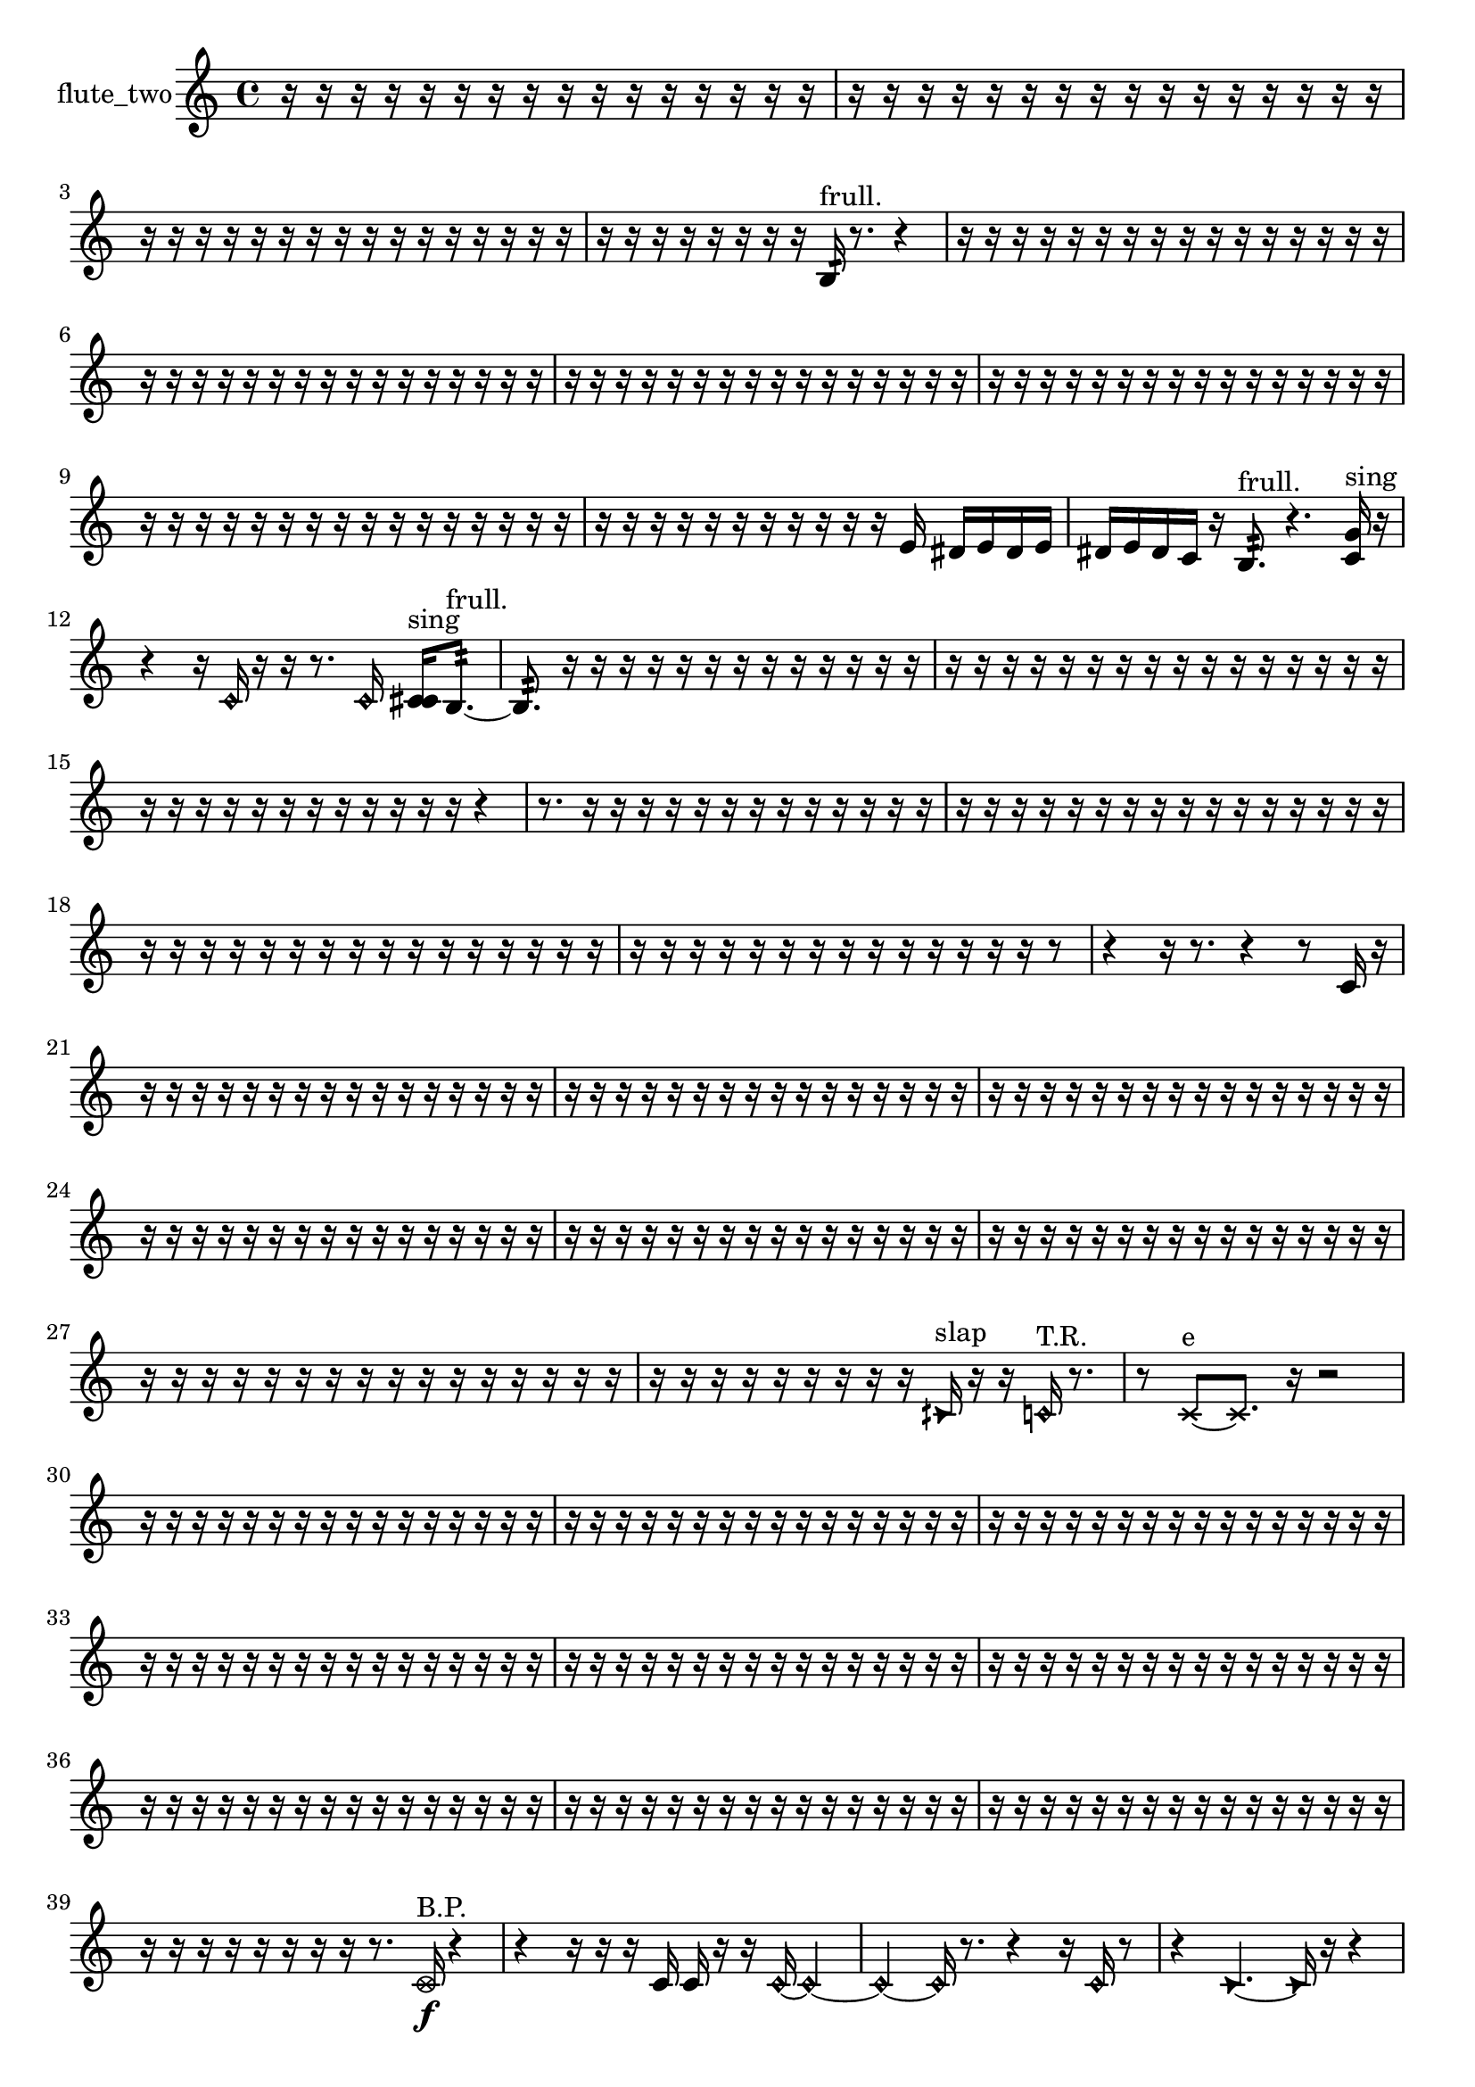 % [notes] external for Pure Data
% development-version July 14, 2014 
% by Jaime E. Oliver La Rosa
% la.rosa@nyu.edu
% @ the Waverly Labs in NYU MUSIC FAS
% Open this file with Lilypond
% more information is available at lilypond.org
% Released under the GNU General Public License.

% HEADERS

glissandoSkipOn = {
  \override NoteColumn.glissando-skip = ##t
  \hide NoteHead
  \hide Accidental
  \hide Tie
  \override NoteHead.no-ledgers = ##t
}

glissandoSkipOff = {
  \revert NoteColumn.glissando-skip
  \undo \hide NoteHead
  \undo \hide Tie
  \undo \hide Accidental
  \revert NoteHead.no-ledgers
}
flute_two_part = {

  \time 4/4

  \clef treble 
  % ________________________________________bar 1 :
  r16  r16  r16  r16 
  r16  r16  r16  r16 
  r16  r16  r16  r16 
  r16  r16  r16  r16  |
  % ________________________________________bar 2 :
  r16  r16  r16  r16 
  r16  r16  r16  r16 
  r16  r16  r16  r16 
  r16  r16  r16  r16  |
  % ________________________________________bar 3 :
  r16  r16  r16  r16 
  r16  r16  r16  r16 
  r16  r16  r16  r16 
  r16  r16  r16  r16  |
  % ________________________________________bar 4 :
  r16  r16  r16  r16 
  r16  r16  r16  r16 
  b16:32^\markup {frull. }  r8. 
  r4  |
  % ________________________________________bar 5 :
  r16  r16  r16  r16 
  r16  r16  r16  r16 
  r16  r16  r16  r16 
  r16  r16  r16  r16  |
  % ________________________________________bar 6 :
  r16  r16  r16  r16 
  r16  r16  r16  r16 
  r16  r16  r16  r16 
  r16  r16  r16  r16  |
  % ________________________________________bar 7 :
  r16  r16  r16  r16 
  r16  r16  r16  r16 
  r16  r16  r16  r16 
  r16  r16  r16  r16  |
  % ________________________________________bar 8 :
  r16  r16  r16  r16 
  r16  r16  r16  r16 
  r16  r16  r16  r16 
  r16  r16  r16  r16  |
  % ________________________________________bar 9 :
  r16  r16  r16  r16 
  r16  r16  r16  r16 
  r16  r16  r16  r16 
  r16  r16  r16  r16  |
  % ________________________________________bar 10 :
  r16  r16  r16  r16 
  r16  r16  r16  r16 
  r16  r16  r16  e'16 
  dis'16  e'16  dis'16  e'16  |
  % ________________________________________bar 11 :
  dis'16  e'16  dis'16  c'16 
  r16  b8.:32^\markup {frull. } 
  r4. 
  <c' g' >16^\markup {sing }  r16  |
  % ________________________________________bar 12 :
  r4 
  r16  \once \override NoteHead.style = #'harmonic c'16  r16  r16 
  r8.  \once \override NoteHead.style = #'harmonic c'16 
  <c' cis' >16^\markup {sing }  b8.:32~^\markup {frull. }  |
  % ________________________________________bar 13 :
  b8.:32  r16 
  r16  r16  r16  r16 
  r16  r16  r16  r16 
  r16  r16  r16  r16  |
  % ________________________________________bar 14 :
  r16  r16  r16  r16 
  r16  r16  r16  r16 
  r16  r16  r16  r16 
  r16  r16  r16  r16  |
  % ________________________________________bar 15 :
  r16  r16  r16  r16 
  r16  r16  r16  r16 
  r16  r16  r16  r16 
  r4  |
  % ________________________________________bar 16 :
  r8.  r16 
  r16  r16  r16  r16 
  r16  r16  r16  r16 
  r16  r16  r16  r16  |
  % ________________________________________bar 17 :
  r16  r16  r16  r16 
  r16  r16  r16  r16 
  r16  r16  r16  r16 
  r16  r16  r16  r16  |
  % ________________________________________bar 18 :
  r16  r16  r16  r16 
  r16  r16  r16  r16 
  r16  r16  r16  r16 
  r16  r16  r16  r16  |
  % ________________________________________bar 19 :
  r16  r16  r16  r16 
  r16  r16  r16  r16 
  r16  r16  r16  r16 
  r16  r16  r8  |
  % ________________________________________bar 20 :
  r4 
  r16  r8. 
  r4 
  r8  c'16  r16  |
  % ________________________________________bar 21 :
  r16  r16  r16  r16 
  r16  r16  r16  r16 
  r16  r16  r16  r16 
  r16  r16  r16  r16  |
  % ________________________________________bar 22 :
  r16  r16  r16  r16 
  r16  r16  r16  r16 
  r16  r16  r16  r16 
  r16  r16  r16  r16  |
  % ________________________________________bar 23 :
  r16  r16  r16  r16 
  r16  r16  r16  r16 
  r16  r16  r16  r16 
  r16  r16  r16  r16  |
  % ________________________________________bar 24 :
  r16  r16  r16  r16 
  r16  r16  r16  r16 
  r16  r16  r16  r16 
  r16  r16  r16  r16  |
  % ________________________________________bar 25 :
  r16  r16  r16  r16 
  r16  r16  r16  r16 
  r16  r16  r16  r16 
  r16  r16  r16  r16  |
  % ________________________________________bar 26 :
  r16  r16  r16  r16 
  r16  r16  r16  r16 
  r16  r16  r16  r16 
  r16  r16  r16  r16  |
  % ________________________________________bar 27 :
  r16  r16  r16  r16 
  r16  r16  r16  r16 
  r16  r16  r16  r16 
  r16  r16  r16  r16  |
  % ________________________________________bar 28 :
  r16  r16  r16  r16 
  r16  r16  r16  r16 
  r16  \once \override NoteHead.style = #'triangle cih'16^\markup {slap }  r16  r16 
  \once \override NoteHead.style = #'harmonic c'16^\markup {T.R. }  r8.  |
  % ________________________________________bar 29 :
  r8  \xNote c'8~^\markup {e } 
  \xNote c'8.  r16 
  r2  |
  % ________________________________________bar 30 :
  r16  r16  r16  r16 
  r16  r16  r16  r16 
  r16  r16  r16  r16 
  r16  r16  r16  r16  |
  % ________________________________________bar 31 :
  r16  r16  r16  r16 
  r16  r16  r16  r16 
  r16  r16  r16  r16 
  r16  r16  r16  r16  |
  % ________________________________________bar 32 :
  r16  r16  r16  r16 
  r16  r16  r16  r16 
  r16  r16  r16  r16 
  r16  r16  r16  r16  |
  % ________________________________________bar 33 :
  r16  r16  r16  r16 
  r16  r16  r16  r16 
  r16  r16  r16  r16 
  r16  r16  r16  r16  |
  % ________________________________________bar 34 :
  r16  r16  r16  r16 
  r16  r16  r16  r16 
  r16  r16  r16  r16 
  r16  r16  r16  r16  |
  % ________________________________________bar 35 :
  r16  r16  r16  r16 
  r16  r16  r16  r16 
  r16  r16  r16  r16 
  r16  r16  r16  r16  |
  % ________________________________________bar 36 :
  r16  r16  r16  r16 
  r16  r16  r16  r16 
  r16  r16  r16  r16 
  r16  r16  r16  r16  |
  % ________________________________________bar 37 :
  r16  r16  r16  r16 
  r16  r16  r16  r16 
  r16  r16  r16  r16 
  r16  r16  r16  r16  |
  % ________________________________________bar 38 :
  r16  r16  r16  r16 
  r16  r16  r16  r16 
  r16  r16  r16  r16 
  r16  r16  r16  r16  |
  % ________________________________________bar 39 :
  r16  r16  r16  r16 
  r16  r16  r16  r16 
  r8.  \once \override NoteHead.style = #'xcircle c'16\f^\markup {B.P. } 
  r4  |
  % ________________________________________bar 40 :
  r4 
  r16  r16  r16  c'16 
  c'16  r16  r16  \once \override NoteHead.style = #'harmonic c'16~ 
  \once \override NoteHead.style = #'harmonic c'4~  |
  % ________________________________________bar 41 :
  \once \override NoteHead.style = #'harmonic c'4~ 
  \once \override NoteHead.style = #'harmonic c'16  r8. 
  r4 
  r16  \once \override NoteHead.style = #'harmonic c'16  r8  |
  % ________________________________________bar 42 :
  r4 
  \once \override NoteHead.style = #'triangle c'4.~ 
  \once \override NoteHead.style = #'triangle c'16  r16 
  r4  |
  % ________________________________________bar 43 :
  r4 
  c'16  \once \override NoteHead.style = #'xcircle c'8.^\markup {B.P. } 
  r16  r16  r16  r16 
  r4  |
  % ________________________________________bar 44 :
  r4 
  r16  r16  r16  r16 
  r16  r8. 
  r4  |
  % ________________________________________bar 45 :
  r8  c'16  r16 
  r16  \xNote c'16^\markup {o }  \once \override NoteHead.style = #'xcircle c'8~^\markup {B.P. } 
  \once \override NoteHead.style = #'xcircle c'4 
  r16  \xNote c'16^\markup {o }  \xNote c'16^\markup {e }  r16  |
  % ________________________________________bar 46 :
  r2 
  r4 
  r16  r16  \once \override NoteHead.style = #'triangle gis'8~^\markup {slap }  |
  % ________________________________________bar 47 :
  \once \override NoteHead.style = #'triangle gis'2 
  r16  r16  c'16  r16 
  r4  |
  % ________________________________________bar 48 :
  r8.  r16 
  \once \override NoteHead.style = #'triangle c'4. 
  r8 
  r8  \once \override NoteHead.style = #'harmonic dis'16^\markup {T.R. }  r16  |
  % ________________________________________bar 49 :
  e''16  r8. 
  r8.  r16 
  r16  r16  r16  r16 
  r16  r16  r16  r16  |
  % ________________________________________bar 50 :
  r16  r16  r16  r16 
  r16  r16  r16  r16 
  r16  r16  r16  r16 
  r16  r16  r16  r16  |
  % ________________________________________bar 51 :
  r16  r16  r16  r16 
  r16  r16  r16  r16 
  r16  r16  r16  r16 
  r16  r16  r16  r16  |
  % ________________________________________bar 52 :
  r16  r16  r16  r16 
  r16  r16  r16  r16 
  r16  r16  r16  r16 
  r16  r16  r16  r16  |
  % ________________________________________bar 53 :
  r16  r16  r16  r16 
  r2 
  r16  r16  r16  \once \override NoteHead.style = #'harmonic e''16~  |
  % ________________________________________bar 54 :
  \once \override NoteHead.style = #'harmonic e''8.  r16 
  \once \override NoteHead.style = #'xcircle dis'16  \once \override NoteHead.style = #'xcircle dis'16  \once \override NoteHead.style = #'xcircle e'16  \once \override NoteHead.style = #'xcircle dis'16 
  \once \override NoteHead.style = #'xcircle e'16  \once \override NoteHead.style = #'xcircle e'16  \once \override NoteHead.style = #'xcircle dis'16  \once \override NoteHead.style = #'xcircle e'16 
  r16  r16  r16  r16  |
  % ________________________________________bar 55 :
  r16  r16  r16  r16 
  r16  r16  r16  r16 
  r16  r16  r8 
  r8.  r16  |
  % ________________________________________bar 56 :
  r4. 
  gis''16  r16 
  r16  r16  r8 
  r4  |
  % ________________________________________bar 57 :
  r16  \once \override NoteHead.style = #'harmonic gis''16  r16  r16 
  r2 
  r16  \once \override NoteHead.style = #'xcircle e'16  \once \override NoteHead.style = #'xcircle dis'16  \once \override NoteHead.style = #'xcircle e'16  |
  % ________________________________________bar 58 :
  \once \override NoteHead.style = #'xcircle dis'16  \once \override NoteHead.style = #'xcircle e'16  \once \override NoteHead.style = #'xcircle dis'16  \once \override NoteHead.style = #'xcircle e'16 
  \once \override NoteHead.style = #'xcircle dis'16  r8  r16 
  r4 
  e'16  dis'16  e'16  dis'16  |
  % ________________________________________bar 59 :
  e'16  dis'16  e'16  dis'16 
  \once \override NoteHead.style = #'triangle gis''4.~\mf 
  \once \override NoteHead.style = #'triangle gis''16  b16:32^\markup {frull. } 
  r16  \xNote c'8.~^\markup {e }  |
  % ________________________________________bar 60 :
  \xNote c'8  r8 
  r4 
  r8  c'8:32~^\markup {frull. } 
  c'8:32  r16  r16  |
  % ________________________________________bar 61 :
  \once \override NoteHead.style = #'triangle c'16^\markup {slap }  r16  \xNote c'16^\markup {e }  r16 
  r8.  r16 
  r16  r16  r16  r16 
  r16  r16  r16  r16  |
  % ________________________________________bar 62 :
  r16  r16  r16  r16 
  r16  r16  r16  r16 
  r16  r16  r16  r16 
  r16  r16  r16  r16  |
  % ________________________________________bar 63 :
  r16  r16  r16  r16 
  r16  r16  r16  r16 
  r16  r16  r16  r16 
  r16  r16  r16  r16  |
  % ________________________________________bar 64 :
  r16  r16  r16  r16 
  r8  f'''8~ 
  f'''8  r16  r16 
  r4  |
  % ________________________________________bar 65 :
  <c' e' >16^\markup {sing }  \once \override NoteHead.style = #'xcircle c'16^\markup {B.P. }  r16  \once \override NoteHead.style = #'xcircle e'16 
  \once \override NoteHead.style = #'xcircle dis'16  \once \override NoteHead.style = #'xcircle e'16  \once \override NoteHead.style = #'xcircle dis'16  \once \override NoteHead.style = #'xcircle e'16 
  \once \override NoteHead.style = #'xcircle dis'16  \once \override NoteHead.style = #'xcircle e'16  \once \override NoteHead.style = #'xcircle dis'16  r16 
  \xNote c'8.^\markup {a }  r16  |
  % ________________________________________bar 66 :
  r4. 
  r16  r16 
  r16  r8. 
  \once \override NoteHead.style = #'xcircle fis'16^\markup {B.P. }  r16  \once \override NoteHead.style = #'triangle c'16^\markup {slap }  <c' cis' >16^\markup {sing }  |
  % ________________________________________bar 67 :
  \once \override NoteHead.style = #'triangle c'4~\p^\markup {slap } 
  \once \override NoteHead.style = #'triangle c'16  r8. 
  r8  \once \override NoteHead.style = #'harmonic c'16^\markup {T.R. }  r16 
  \once \override NoteHead.style = #'xcircle cis''4~^\markup {B.P. }  |
  % ________________________________________bar 68 :
  \once \override NoteHead.style = #'xcircle cis''4. 
  r16  c'16~ 
  c'4~ 
  c'8  r8  |
  % ________________________________________bar 69 :
  r8  r16  \once \override NoteHead.style = #'xcircle c'16^\markup {B.P. } 
  b4.:32~^\markup {frull. } 
  b16:32  r16 
  r16  r16  r16  r16  |
  % ________________________________________bar 70 :
  r16  r16  r16  r16 
  r16  r16  r16  r16 
  r16  r16  r16  r16 
  r16  r16  r16  r16  |
  % ________________________________________bar 71 :
  r16  r16  r16  r16 
  r16  r16  r16  r16 
  r16  r16  r16  r16 
  r4  |
  % ________________________________________bar 72 :
  r4 
  <c' cis' >16^\markup {sing }  r8  c'16 
  r4 
  r16  r8.  |
  % ________________________________________bar 73 :
  r16  r16  r8 
  r16  r16  r8 
  r2  |
  % ________________________________________bar 74 :
  \once \override NoteHead.style = #'triangle c'8.  r16 
  r4. 
  r16  c'16 
  r8  r8  |
  % ________________________________________bar 75 :
  r8  r8 
  r8  c'8~ 
  c'16  \once \override NoteHead.style = #'harmonic c'16^\markup {T.R. }  r16  r16 
  r8  r16  r16  |
  % ________________________________________bar 76 :
  r16  r16  r16  r16 
  r16  r16  r16  r16 
  r16  r16  r16  r16 
  r16  r16  r16  r16  |
  % ________________________________________bar 77 :
  r16  r16  r16  r16 
  r16  r16  r16  r16 
  r16  r16  r16  r16 
  r16  r16  r16  r16  |
  % ________________________________________bar 78 :
  r16  r16  r16  r16 
  r16  r16  r16  r16 
  r16  r16  r16  r16 
  r16  r16  r16  r16  |
  % ________________________________________bar 79 :
  r16  r16  r16  r16 
  r16  r16  r16  r16 
  r16  r16  r16  r16 
  r16  r16  r16  r16  |
  % ________________________________________bar 80 :
  r16  \once \override NoteHead.style = #'triangle cih'8.~^\markup {slap } 
  \once \override NoteHead.style = #'triangle cih'16  r16  g'8 
  \once \override NoteHead.style = #'triangle g'8.\mf  \once \override NoteHead.style = #'xcircle cih'16^\markup {B.P. } 
  g'4~  |
  % ________________________________________bar 81 :
  g'4. 
  r8 
  r4 
  r16  \xNote c'16^\markup {u }  r16  r16  |
  % ________________________________________bar 82 :
  r2 
  r16  r16  \xNote c'8~^\markup {u } 
  \xNote c'8  r16  \once \override NoteHead.style = #'harmonic c'16^\markup {T.R. }  |
  % ________________________________________bar 83 :
  r2 
  r16  \once \override NoteHead.style = #'xcircle c'8.~^\markup {B.P. } 
  \once \override NoteHead.style = #'xcircle c'4  |
  % ________________________________________bar 84 :
  r4. 
  \once \override NoteHead.style = #'xcircle c'16^\markup {sim }  r16 
  r16  r16  \xNote c'8~^\markup {sh } 
  \xNote c'4~  |
  % ________________________________________bar 85 :
  \xNote c'8.  r16 
  r16  \once \override NoteHead.style = #'xcircle dis'16^\markup {B.P. }  <c' d' >16^\markup {sing }  b16:32^\markup {frull. } 
  r8.  \once \override NoteHead.style = #'harmonic c'16^\markup {T.R. } 
  r16  r8.  |
  % ________________________________________bar 86 :
  r16  \once \override NoteHead.style = #'triangle c'16^\markup {slap }  r16  r16 
  r4 
  r8.  \once \override NoteHead.style = #'triangle c'16~^\markup {slap } 
  \once \override NoteHead.style = #'triangle c'4~  |
  % ________________________________________bar 87 :
  \once \override NoteHead.style = #'triangle c'4~ 
  \once \override NoteHead.style = #'triangle c'16  e'16  dis'16  e'16~ 
  e'4~ 
  e'16  dis'16  e'8~  |
  % ________________________________________bar 88 :
  e'8.  dis'16 
  e'2 
  dis'16  r16  r16  <c' cis' >16~^\markup {sing }  |
  % ________________________________________bar 89 :
  <c' cis' >4.~ 
  <c' cis' >16  r16 
  r2  |
  % ________________________________________bar 90 :
  r16 
}

\score {
  \new Staff \with { instrumentName = "flute_two" } {
    \new Voice {
      \flute_two_part
    }
  }
  \layout {
    \mergeDifferentlyHeadedOn
    \mergeDifferentlyDottedOn
    \set harmonicDots = ##t
    \override Glissando.thickness = #4
    \set Staff.pedalSustainStyle = #'mixed
    \override TextSpanner.bound-padding = #1.0
    \override TextSpanner.bound-details.right.padding = #1.3
    \override TextSpanner.bound-details.right.stencil-align-dir-y = #CENTER
    \override TextSpanner.bound-details.left.stencil-align-dir-y = #CENTER
    \override TextSpanner.bound-details.right-broken.text = ##f
    \override TextSpanner.bound-details.left-broken.text = ##f
    \override Glissando.minimum-length = #4
    \override Glissando.springs-and-rods = #ly:spanner::set-spacing-rods
    \override Glissando.breakable = ##t
    \override Glissando.after-line-breaking = ##t
    \set baseMoment = #(ly:make-moment 1/8)
    \set beatStructure = 2,2,2,2
    #(set-default-paper-size "a4")
  }
  \midi { }
}

\version "2.19.49"
% notes Pd External version testing 
